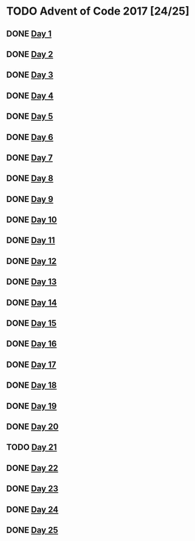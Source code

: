 #+STARTUP: indent
#+OPTIONS: toc:nil num:nil
* TODO Advent of Code 2017 [24/25]
** DONE [[file:2017.01.org][Day 1]]
** DONE [[file:2017.02.org][Day 2]]
** DONE [[file:2017.03.org][Day 3]]
** DONE [[file:2017.04.org][Day 4]]
** DONE [[file:2017.05.org][Day 5]]
** DONE [[file:2017.06.org][Day 6]]
** DONE [[file:2017.07.org][Day 7]]
** DONE [[file:2017.08.org][Day 8]]
** DONE [[file:2017.09.org][Day 9]]
** DONE [[file:2017.10.org][Day 10]]
** DONE [[file:2017.11.org][Day 11]]
** DONE [[file:2017.12.org][Day 12]]
** DONE [[file:2017.13.org][Day 13]]
** DONE [[file:2017.14.org][Day 14]]
** DONE [[file:2017.15.org][Day 15]]
** DONE [[file:2017.16.org][Day 16]]
** DONE [[file:2017.17.org][Day 17]]
** DONE [[file:2017.18.org][Day 18]]
** DONE [[file:2017.19.org][Day 19]]
** DONE [[file:2017.20.org][Day 20]]
** TODO [[file:2017.21.org][Day 21]]
** DONE [[file:2017.22.org][Day 22]]
** DONE [[file:2017.23.org][Day 23]]
** DONE [[file:2017.24.org][Day 24]]
** DONE [[file:2017.25.org][Day 25]]
